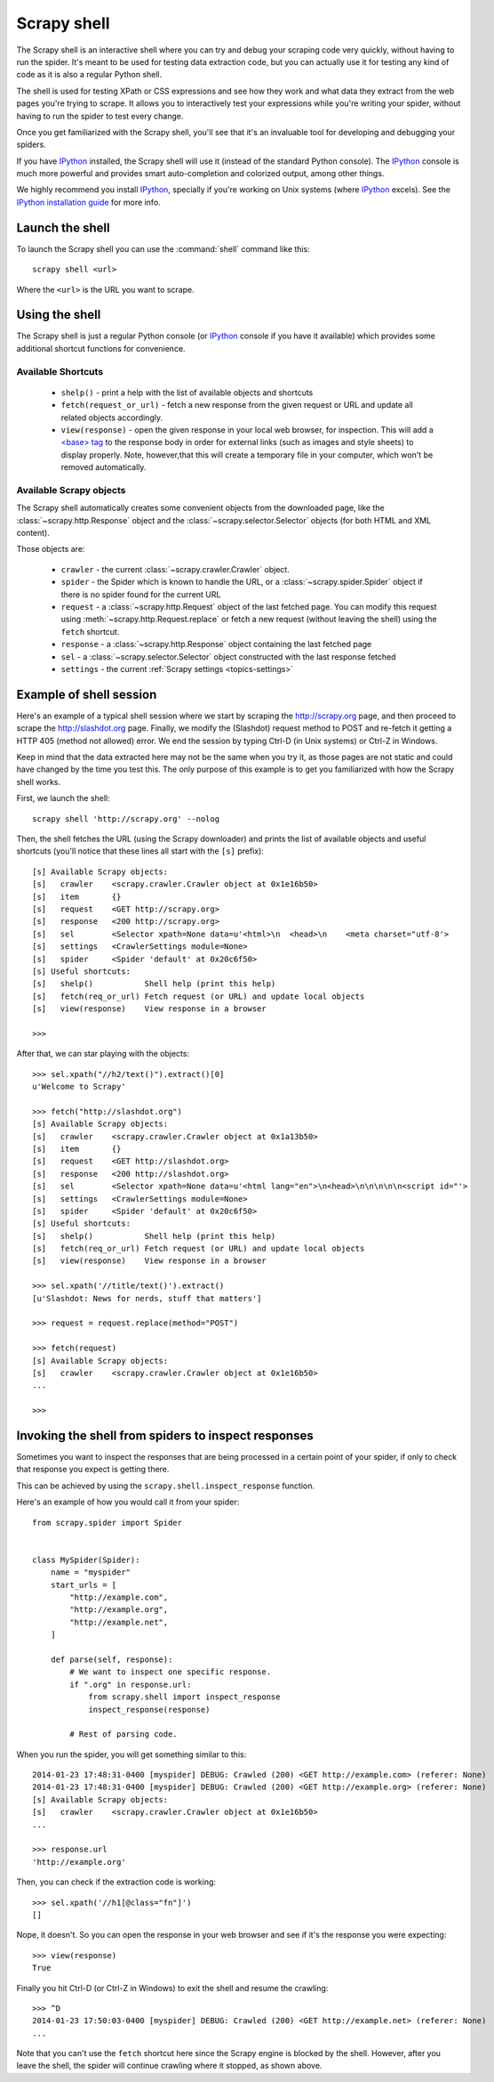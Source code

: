 .. _topics-shell:

============
Scrapy shell
============

The Scrapy shell is an interactive shell where you can try and debug your
scraping code very quickly, without having to run the spider. It's meant to be
used for testing data extraction code, but you can actually use it for testing
any kind of code as it is also a regular Python shell.

The shell is used for testing XPath or CSS expressions and see how they work
and what data they extract from the web pages you're trying to scrape. It
allows you to interactively test your expressions while you're writing your
spider, without having to run the spider to test every change.

Once you get familiarized with the Scrapy shell, you'll see that it's an
invaluable tool for developing and debugging your spiders.

If you have `IPython`_ installed, the Scrapy shell will use it (instead of the
standard Python console). The `IPython`_ console is much more powerful and
provides smart auto-completion and colorized output, among other things.

We highly recommend you install `IPython`_, specially if you're working on
Unix systems (where `IPython`_ excels). See the `IPython installation guide`_
for more info.

.. _IPython: http://ipython.org/
.. _IPython installation guide: http://ipython.org/install.html

Launch the shell
================

To launch the Scrapy shell you can use the :command:`shell` command like
this::

    scrapy shell <url>

Where the ``<url>`` is the URL you want to scrape.

Using the shell
===============

The Scrapy shell is just a regular Python console (or `IPython`_ console if you
have it available) which provides some additional shortcut functions for
convenience.

Available Shortcuts
-------------------

 * ``shelp()`` - print a help with the list of available objects and shortcuts

 * ``fetch(request_or_url)`` - fetch a new response from the given request or
   URL and update all related objects accordingly.

 * ``view(response)`` - open the given response in your local web browser, for
   inspection. This will add a `\<base\> tag`_ to the response body in order
   for external links (such as images and style sheets) to display properly.
   Note, however,that this will create a temporary file in your computer,
   which won't be removed automatically.

.. _<base> tag: https://developer.mozilla.org/en-US/docs/Web/HTML/Element/base

Available Scrapy objects
------------------------

The Scrapy shell automatically creates some convenient objects from the
downloaded page, like the :class:`~scrapy.http.Response` object and the
:class:`~scrapy.selector.Selector` objects (for both HTML and XML
content).

Those objects are:

 * ``crawler`` - the current :class:`~scrapy.crawler.Crawler` object.

 * ``spider`` - the Spider which is known to handle the URL, or a
   :class:`~scrapy.spider.Spider` object if there is no spider found for
   the current URL

 * ``request`` - a :class:`~scrapy.http.Request` object of the last fetched
   page. You can modify this request using :meth:`~scrapy.http.Request.replace`
   or fetch a new request (without leaving the shell) using the ``fetch``
   shortcut.

 * ``response`` - a :class:`~scrapy.http.Response` object containing the last
   fetched page

 * ``sel`` - a :class:`~scrapy.selector.Selector` object constructed
   with the last response fetched

 * ``settings`` - the current :ref:`Scrapy settings <topics-settings>`

Example of shell session
========================

Here's an example of a typical shell session where we start by scraping the
http://scrapy.org page, and then proceed to scrape the http://slashdot.org
page. Finally, we modify the (Slashdot) request method to POST and re-fetch it
getting a HTTP 405 (method not allowed) error. We end the session by typing
Ctrl-D (in Unix systems) or Ctrl-Z in Windows.

Keep in mind that the data extracted here may not be the same when you try it,
as those pages are not static and could have changed by the time you test this.
The only purpose of this example is to get you familiarized with how the Scrapy
shell works.

First, we launch the shell::

    scrapy shell 'http://scrapy.org' --nolog

Then, the shell fetches the URL (using the Scrapy downloader) and prints the
list of available objects and useful shortcuts (you'll notice that these lines
all start with the ``[s]`` prefix)::

    [s] Available Scrapy objects:
    [s]   crawler    <scrapy.crawler.Crawler object at 0x1e16b50>
    [s]   item       {}
    [s]   request    <GET http://scrapy.org>
    [s]   response   <200 http://scrapy.org>
    [s]   sel        <Selector xpath=None data=u'<html>\n  <head>\n    <meta charset="utf-8'>
    [s]   settings   <CrawlerSettings module=None>
    [s]   spider     <Spider 'default' at 0x20c6f50>
    [s] Useful shortcuts:
    [s]   shelp()           Shell help (print this help)
    [s]   fetch(req_or_url) Fetch request (or URL) and update local objects
    [s]   view(response)    View response in a browser

    >>>

After that, we can star playing with the objects::

    >>> sel.xpath("//h2/text()").extract()[0]
    u'Welcome to Scrapy'

    >>> fetch("http://slashdot.org")
    [s] Available Scrapy objects:
    [s]   crawler    <scrapy.crawler.Crawler object at 0x1a13b50>
    [s]   item       {}
    [s]   request    <GET http://slashdot.org>
    [s]   response   <200 http://slashdot.org>
    [s]   sel        <Selector xpath=None data=u'<html lang="en">\n<head>\n\n\n\n\n<script id="'>
    [s]   settings   <CrawlerSettings module=None>
    [s]   spider     <Spider 'default' at 0x20c6f50>
    [s] Useful shortcuts:
    [s]   shelp()           Shell help (print this help)
    [s]   fetch(req_or_url) Fetch request (or URL) and update local objects
    [s]   view(response)    View response in a browser

    >>> sel.xpath('//title/text()').extract()
    [u'Slashdot: News for nerds, stuff that matters']

    >>> request = request.replace(method="POST")

    >>> fetch(request)
    [s] Available Scrapy objects:
    [s]   crawler    <scrapy.crawler.Crawler object at 0x1e16b50>
    ...

    >>>

.. _topics-shell-inspect-response:

Invoking the shell from spiders to inspect responses
====================================================

Sometimes you want to inspect the responses that are being processed in a
certain point of your spider, if only to check that response you expect is
getting there.

This can be achieved by using the ``scrapy.shell.inspect_response`` function.

Here's an example of how you would call it from your spider::

    from scrapy.spider import Spider


    class MySpider(Spider):
        name = "myspider"
        start_urls = [
            "http://example.com",
            "http://example.org",
            "http://example.net",
        ]

        def parse(self, response):
            # We want to inspect one specific response.
            if ".org" in response.url:
                from scrapy.shell import inspect_response
                inspect_response(response)

            # Rest of parsing code.

When you run the spider, you will get something similar to this::

    2014-01-23 17:48:31-0400 [myspider] DEBUG: Crawled (200) <GET http://example.com> (referer: None)
    2014-01-23 17:48:31-0400 [myspider] DEBUG: Crawled (200) <GET http://example.org> (referer: None)
    [s] Available Scrapy objects:
    [s]   crawler    <scrapy.crawler.Crawler object at 0x1e16b50>
    ...

    >>> response.url
    'http://example.org'

Then, you can check if the extraction code is working::

    >>> sel.xpath('//h1[@class="fn"]')
    []

Nope, it doesn't. So you can open the response in your web browser and see if
it's the response you were expecting::

    >>> view(response)
    True

Finally you hit Ctrl-D (or Ctrl-Z in Windows) to exit the shell and resume the
crawling::

    >>> ^D
    2014-01-23 17:50:03-0400 [myspider] DEBUG: Crawled (200) <GET http://example.net> (referer: None)
    ...

Note that you can't use the ``fetch`` shortcut here since the Scrapy engine is
blocked by the shell. However, after you leave the shell, the spider will
continue crawling where it stopped, as shown above.
